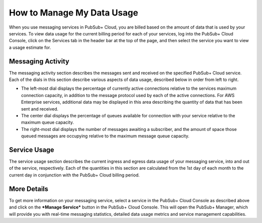 How to Manage My Data Usage
============================

When you use messaging services in PubSub+ Cloud, you are billed based on the amount of data that is used by your services. To view data usage for the current billing period for
each of your services, log into the PubSub+ Cloud Console, click on the Services tab in the header bar at the top of the page, and then select the service you want to view a
usage estimate for.

.. image:: ../_static/img/service_usage.jpg
   :target: https://console.solace.cloud/services

Messaging Activity
~~~~~~~~~~~~~~~~~~

The messaging activity section describes the messages sent and received on the specified PubSub+ Cloud service. Each of the dials in this section describe various aspects of data
usage, described below in order from left to right.

* The left-most dial displays the percentage of currently active connections relative to the services maximum connection capacity, in addition to the message protocol used by each of the active connections. For AWS Enterprise services, additional data may be displayed in this area describing the quantity of data that has been sent and received.
* The center dial displays the percentage of queues available for connection with your service relative to the maximum queue capacity.
* The right-most dial displays the number of messages awaiting a subscriber, and the amount of space those queued messages are occupying relative to the maximum message queue capacity.

Service Usage
~~~~~~~~~~~~~~

The service usage section describes the current ingress and egress data usage of your messaging service, into and out of the service, respectively. Each of the quantities in this section
are calculated from the 1st day of each month to the current day in conjunction with the PubSub+ Cloud billing period.

More Details
~~~~~~~~~~~~

To get more information on your messaging service, select a service in the PubSub+ Cloud Console as described above and click on the ***Manage Service*** button in the
PubSub+ Cloud Console. This will open the PubSub+ Manager, which will provide you with real-time messaging statistics, detailed data usage metrics and service management capabilities.